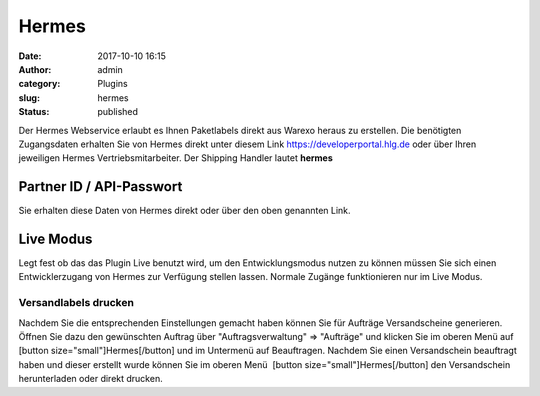 Hermes
######
:date: 2017-10-10 16:15
:author: admin
:category: Plugins
:slug: hermes
:status: published

Der Hermes Webservice erlaubt es Ihnen Paketlabels direkt aus Warexo heraus zu erstellen. Die benötigten Zugangsdaten erhalten Sie von Hermes direkt unter diesem Link https://developerportal.hlg.de oder über Ihren jeweiligen Hermes Vertriebsmitarbeiter. Der Shipping Handler lautet **hermes**

Partner ID / API-Passwort
^^^^^^^^^^^^^^^^^^^^^^^^^

Sie erhalten diese Daten von Hermes direkt oder über den oben genannten Link.

Live Modus
^^^^^^^^^^

Legt fest ob das das Plugin Live benutzt wird, um den Entwicklungsmodus nutzen zu können müssen Sie sich einen Entwicklerzugang von Hermes zur Verfügung stellen lassen. Normale Zugänge funktionieren nur im Live Modus.

Versandlabels drucken
~~~~~~~~~~~~~~~~~~~~~

Nachdem Sie die entsprechenden Einstellungen gemacht haben können Sie für Aufträge Versandscheine generieren. Öffnen Sie dazu den gewünschten Auftrag über "Auftragsverwaltung" => "Aufträge" und klicken Sie im oberen Menü auf [button size="small"]Hermes[/button] und im Untermenü auf Beauftragen. Nachdem Sie einen Versandschein beauftragt haben und dieser erstellt wurde können Sie im oberen Menü  [button size="small"]Hermes[/button] den Versandschein herunterladen oder direkt drucken.
